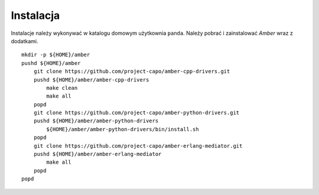 Instalacja
----------

Instalacje należy wykonywać w katalogu domowym użytkownia ``panda``. Należy pobrać i zainstalować *Amber* wraz z dodatkami.
::

    mkdir -p ${HOME}/amber
    pushd ${HOME}/amber
        git clone https://github.com/project-capo/amber-cpp-drivers.git
        pushd ${HOME}/amber/amber-cpp-drivers
            make clean
            make all
        popd
        git clone https://github.com/project-capo/amber-python-drivers.git
        pushd ${HOME}/amber/amber-python-drivers
            ${HOME}/amber/amber-python-drivers/bin/install.sh
        popd
        git clone https://github.com/project-capo/amber-erlang-mediator.git
        pushd ${HOME}/amber/amber-erlang-mediator
            make all
        popd
    popd
